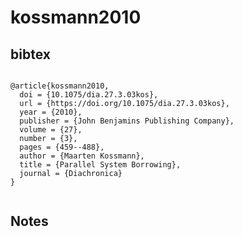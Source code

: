 * kossmann2010




** bibtex

#+NAME: <bibtex>
#+BEGIN_SRC

@article{kossmann2010,
  doi = {10.1075/dia.27.3.03kos},
  url = {https://doi.org/10.1075/dia.27.3.03kos},
  year = {2010},
  publisher = {John Benjamins Publishing Company},
  volume = {27},
  number = {3},
  pages = {459--488},
  author = {Maarten Kossmann},
  title = {Parallel System Borrowing},
  journal = {Diachronica}
}

#+END_SRC




** Notes

